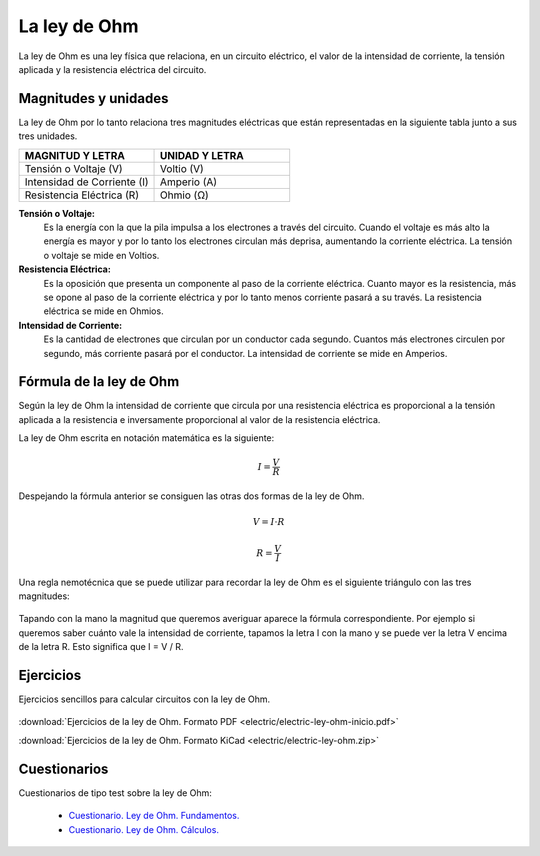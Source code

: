 ﻿
.. _electric-ley-ohm:

La ley de Ohm
=============
La ley de Ohm es una ley física que relaciona, en un circuito eléctrico,
el valor de la intensidad de corriente, la tensión aplicada 
y la resistencia eléctrica del circuito.

.. figure:: electric/_images/electric-ley-ohm-00.png
   :align: center
   :width: 303px


Magnitudes y unidades
---------------------
La ley de Ohm por lo tanto relaciona tres magnitudes eléctricas que 
están representadas en la siguiente tabla junto a sus tres unidades.

.. table::
   :widths: 50 50

   +--------------------------------+--------------------------------------+
   | MAGNITUD Y LETRA               | UNIDAD Y LETRA                       |
   +================================+======================================+
   | Tensión o Voltaje  (V)         | Voltio (V)                           |
   +--------------------------------+--------------------------------------+
   | Intensidad de Corriente (I)    | Amperio (A)                          |
   +--------------------------------+--------------------------------------+
   | Resistencia Eléctrica (R)      | Ohmio (Ω)                            |
   +--------------------------------+--------------------------------------+

**Tensión o Voltaje:** 
   Es la energía con la que la pila impulsa a los 
   electrones a través del circuito. Cuando el voltaje es más alto la energía 
   es mayor y por lo tanto los electrones circulan más deprisa, aumentando la 
   corriente eléctrica. 
   La tensión o voltaje se mide en Voltios.

**Resistencia Eléctrica:** 
   Es la oposición que presenta un componente al paso de la corriente eléctrica. 
   Cuanto mayor es la resistencia, más se opone al paso de la corriente 
   eléctrica y por lo tanto menos corriente pasará a su través.
   La resistencia eléctrica se mide en Ohmios.

**Intensidad de Corriente:** 
   Es la cantidad de electrones que circulan por un conductor cada segundo. 
   Cuantos más electrones circulen por segundo, más corriente pasará 
   por el conductor.
   La intensidad de corriente se mide en Amperios.


Fórmula de la ley de Ohm
------------------------
Según la ley de Ohm la intensidad de corriente que circula por una
resistencia eléctrica es proporcional a la tensión aplicada a la resistencia
e inversamente proporcional al valor de la resistencia eléctrica.

La ley de Ohm escrita en notación matemática es la siguiente:

.. math::
   
   I = \cfrac{V}{R}

Despejando la fórmula anterior se consiguen las otras dos formas de la 
ley de Ohm.

.. math::

   V = I \cdot R
   
.. math::

   R = \cfrac{V}{I}

Una regla nemotécnica que se puede utilizar para recordar la ley de Ohm es 
el siguiente triángulo con las tres magnitudes:

.. figure:: electric/_images/electric-ley-ohm-triangulo.png
   :align: center
   :width: 160px

Tapando con la mano la magnitud que queremos averiguar aparece la fórmula
correspondiente. Por ejemplo si queremos saber cuánto vale la intensidad
de corriente, tapamos la letra I con la mano y se puede ver la letra V 
encima de la letra R. Esto significa que I = V / R.

   
Ejercicios
----------
Ejercicios sencillos para calcular circuitos con la ley de Ohm.

.. figure:: electric/_images/electric-ley-ohm-01.png
   :width: 303px
   :target: ../_downloads/electric-ley-ohm-inicio.pdf

:download:`Ejercicios de la ley de Ohm. Formato PDF 
<electric/electric-ley-ohm-inicio.pdf>`

:download:`Ejercicios de la ley de Ohm. Formato KiCad
<electric/electric-ley-ohm.zip>`


Cuestionarios
-------------
Cuestionarios de tipo test sobre la ley de Ohm:

  * `Cuestionario. Ley de Ohm. Fundamentos. <https://www.picuino.com/test/es-electric-ohms-law.html>`__
  * `Cuestionario. Ley de Ohm. Cálculos. <https://www.picuino.com/test/es-electric-ohms-law-2.html>`__
  